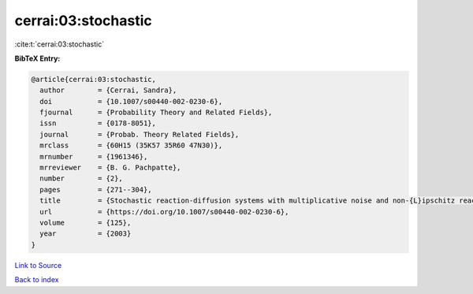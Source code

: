 cerrai:03:stochastic
====================

:cite:t:`cerrai:03:stochastic`

**BibTeX Entry:**

.. code-block:: bibtex

   @article{cerrai:03:stochastic,
     author        = {Cerrai, Sandra},
     doi           = {10.1007/s00440-002-0230-6},
     fjournal      = {Probability Theory and Related Fields},
     issn          = {0178-8051},
     journal       = {Probab. Theory Related Fields},
     mrclass       = {60H15 (35K57 35R60 47N30)},
     mrnumber      = {1961346},
     mrreviewer    = {B. G. Pachpatte},
     number        = {2},
     pages         = {271--304},
     title         = {Stochastic reaction-diffusion systems with multiplicative noise and non-{L}ipschitz reaction term},
     url           = {https://doi.org/10.1007/s00440-002-0230-6},
     volume        = {125},
     year          = {2003}
   }

`Link to Source <https://doi.org/10.1007/s00440-002-0230-6},>`_


`Back to index <../By-Cite-Keys.html>`_
